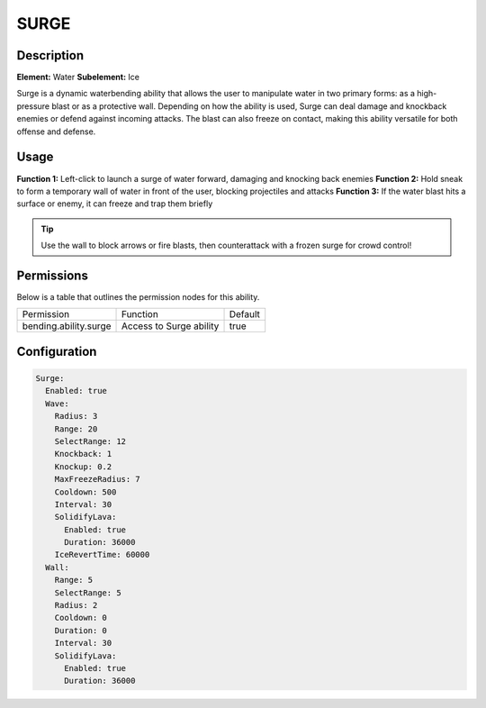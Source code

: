 .. surge:
############
SURGE
############

Description
###########

**Element:** Water  
**Subelement:** Ice

Surge is a dynamic waterbending ability that allows the user to manipulate water in two primary forms: as a high-pressure blast or as a protective wall. Depending on how the ability is used, Surge can deal damage and knockback enemies or defend against incoming attacks. The blast can also freeze on contact, making this ability versatile for both offense and defense.

Usage
#####

**Function 1:** Left-click to launch a surge of water forward, damaging and knocking back enemies  
**Function 2:** Hold sneak to form a temporary wall of water in front of the user, blocking projectiles and attacks  
**Function 3:** If the water blast hits a surface or enemy, it can freeze and trap them briefly

.. tip:: Use the wall to block arrows or fire blasts, then counterattack with a frozen surge for crowd control!

Permissions
###########
Below is a table that outlines the permission nodes for this ability.

+-------------------------------------+------------------------------+---------+
| Permission                          | Function                     | Default |
+-------------------------------------+------------------------------+---------+
| bending.ability.surge               | Access to Surge ability      | true    |
+-------------------------------------+------------------------------+---------+

Configuration
#############

.. code:: YAML

    Surge:
      Enabled: true
      Wave:
        Radius: 3
        Range: 20
        SelectRange: 12
        Knockback: 1
        Knockup: 0.2
        MaxFreezeRadius: 7
        Cooldown: 500
        Interval: 30
        SolidifyLava:
          Enabled: true
          Duration: 36000
        IceRevertTime: 60000
      Wall:
        Range: 5
        SelectRange: 5
        Radius: 2
        Cooldown: 0
        Duration: 0
        Interval: 30
        SolidifyLava:
          Enabled: true
          Duration: 36000
